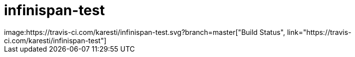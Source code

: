 # infinispan-test
image:https://travis-ci.com/karesti/infinispan-test.svg?branch=master["Build Status", link="https://travis-ci.com/karesti/infinispan-test"]
